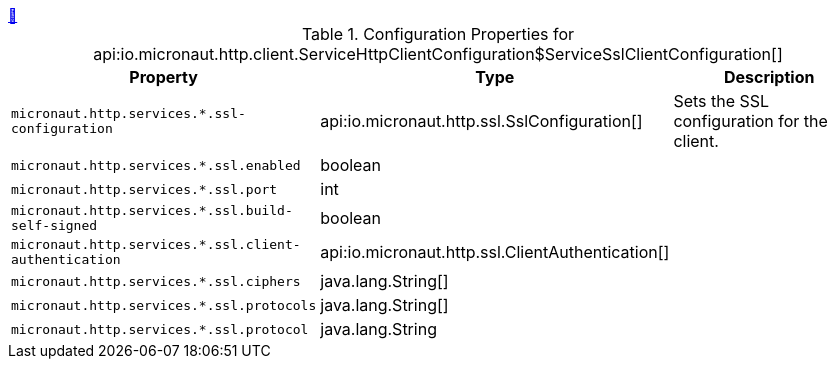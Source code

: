 ++++
<a id="io.micronaut.http.client.ServiceHttpClientConfiguration$ServiceSslClientConfiguration" href="#io.micronaut.http.client.ServiceHttpClientConfiguration$ServiceSslClientConfiguration">&#128279;</a>
++++
.Configuration Properties for api:io.micronaut.http.client.ServiceHttpClientConfiguration$ServiceSslClientConfiguration[]
|===
|Property |Type |Description

| `+micronaut.http.services.*.ssl-configuration+`
|api:io.micronaut.http.ssl.SslConfiguration[]
|Sets the SSL configuration for the client.


| `+micronaut.http.services.*.ssl.enabled+`
|boolean
|


| `+micronaut.http.services.*.ssl.port+`
|int
|


| `+micronaut.http.services.*.ssl.build-self-signed+`
|boolean
|


| `+micronaut.http.services.*.ssl.client-authentication+`
|api:io.micronaut.http.ssl.ClientAuthentication[]
|


| `+micronaut.http.services.*.ssl.ciphers+`
|java.lang.String[]
|


| `+micronaut.http.services.*.ssl.protocols+`
|java.lang.String[]
|


| `+micronaut.http.services.*.ssl.protocol+`
|java.lang.String
|


|===